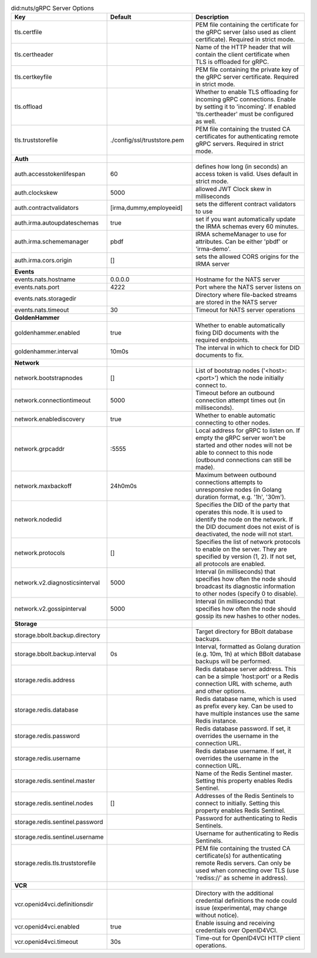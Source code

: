 .. table:: did:nuts/gRPC Server Options
    :widths: 20 30 50
    :class: options-table

    ================================      ===========================      ======================================================================================================================================================================================
    Key                                   Default                          Description                                                                                                                                                                           
    ================================      ===========================      ======================================================================================================================================================================================
    tls.certfile                                                           PEM file containing the certificate for the gRPC server (also used as client certificate). Required in strict mode.                                                                   
    tls.certheader                                                         Name of the HTTP header that will contain the client certificate when TLS is offloaded for gRPC.                                                                                      
    tls.certkeyfile                                                        PEM file containing the private key of the gRPC server certificate. Required in strict mode.                                                                                          
    tls.offload                                                            Whether to enable TLS offloading for incoming gRPC connections. Enable by setting it to 'incoming'. If enabled 'tls.certheader' must be configured as well.                           
    tls.truststorefile                    ./config/ssl/truststore.pem      PEM file containing the trusted CA certificates for authenticating remote gRPC servers. Required in strict mode.                                                                      
    **Auth**                                                                                                                                                                                                                                                         
    auth.accesstokenlifespan              60                               defines how long (in seconds) an access token is valid. Uses default in strict mode.                                                                                                  
    auth.clockskew                        5000                             allowed JWT Clock skew in milliseconds                                                                                                                                                
    auth.contractvalidators               [irma,dummy,employeeid]          sets the different contract validators to use                                                                                                                                         
    auth.irma.autoupdateschemas           true                             set if you want automatically update the IRMA schemas every 60 minutes.                                                                                                               
    auth.irma.schememanager               pbdf                             IRMA schemeManager to use for attributes. Can be either 'pbdf' or 'irma-demo'.                                                                                                        
    auth.irma.cors.origin                 []                               sets the allowed CORS origins for the IRMA server                                                                                                                                     
    **Events**                                                                                                                                                                                                                                                       
    events.nats.hostname                  0.0.0.0                          Hostname for the NATS server                                                                                                                                                          
    events.nats.port                      4222                             Port where the NATS server listens on                                                                                                                                                 
    events.nats.storagedir                                                 Directory where file-backed streams are stored in the NATS server                                                                                                                     
    events.nats.timeout                   30                               Timeout for NATS server operations                                                                                                                                                    
    **GoldenHammer**                                                                                                                                                                                                                                                 
    goldenhammer.enabled                  true                             Whether to enable automatically fixing DID documents with the required endpoints.                                                                                                     
    goldenhammer.interval                 10m0s                            The interval in which to check for DID documents to fix.                                                                                                                              
    **Network**                                                                                                                                                                                                                                                      
    network.bootstrapnodes                []                               List of bootstrap nodes ('<host>:<port>') which the node initially connect to.                                                                                                        
    network.connectiontimeout             5000                             Timeout before an outbound connection attempt times out (in milliseconds).                                                                                                            
    network.enablediscovery               true                             Whether to enable automatic connecting to other nodes.                                                                                                                                
    network.grpcaddr                      \:5555                            Local address for gRPC to listen on. If empty the gRPC server won't be started and other nodes will not be able to connect to this node (outbound connections can still be made).     
    network.maxbackoff                    24h0m0s                          Maximum between outbound connections attempts to unresponsive nodes (in Golang duration format, e.g. '1h', '30m').                                                                    
    network.nodedid                                                        Specifies the DID of the party that operates this node. It is used to identify the node on the network. If the DID document does not exist of is deactivated, the node will not start.
    network.protocols                     []                               Specifies the list of network protocols to enable on the server. They are specified by version (1, 2). If not set, all protocols are enabled.                                         
    network.v2.diagnosticsinterval        5000                             Interval (in milliseconds) that specifies how often the node should broadcast its diagnostic information to other nodes (specify 0 to disable).                                       
    network.v2.gossipinterval             5000                             Interval (in milliseconds) that specifies how often the node should gossip its new hashes to other nodes.                                                                             
    **Storage**                                                                                                                                                                                                                                                      
    storage.bbolt.backup.directory                                         Target directory for BBolt database backups.                                                                                                                                          
    storage.bbolt.backup.interval         0s                               Interval, formatted as Golang duration (e.g. 10m, 1h) at which BBolt database backups will be performed.                                                                              
    storage.redis.address                                                  Redis database server address. This can be a simple 'host:port' or a Redis connection URL with scheme, auth and other options.                                                        
    storage.redis.database                                                 Redis database name, which is used as prefix every key. Can be used to have multiple instances use the same Redis instance.                                                           
    storage.redis.password                                                 Redis database password. If set, it overrides the username in the connection URL.                                                                                                     
    storage.redis.username                                                 Redis database username. If set, it overrides the username in the connection URL.                                                                                                     
    storage.redis.sentinel.master                                          Name of the Redis Sentinel master. Setting this property enables Redis Sentinel.                                                                                                      
    storage.redis.sentinel.nodes          []                               Addresses of the Redis Sentinels to connect to initially. Setting this property enables Redis Sentinel.                                                                               
    storage.redis.sentinel.password                                        Password for authenticating to Redis Sentinels.                                                                                                                                       
    storage.redis.sentinel.username                                        Username for authenticating to Redis Sentinels.                                                                                                                                       
    storage.redis.tls.truststorefile                                       PEM file containing the trusted CA certificate(s) for authenticating remote Redis servers. Can only be used when connecting over TLS (use 'rediss://' as scheme in address).          
    **VCR**                                                                                                                                                                                                                                                          
    vcr.openid4vci.definitionsdir                                          Directory with the additional credential definitions the node could issue (experimental, may change without notice).                                                                  
    vcr.openid4vci.enabled                true                             Enable issuing and receiving credentials over OpenID4VCI.                                                                                                                             
    vcr.openid4vci.timeout                30s                              Time-out for OpenID4VCI HTTP client operations.                                                                                                                                       
    ================================      ===========================      ======================================================================================================================================================================================
